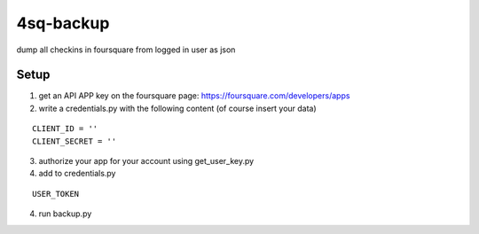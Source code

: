 ============
 4sq-backup
============

dump all checkins in foursquare from logged in user as json


Setup
=====

1) get an API APP key on the foursquare page: https://foursquare.com/developers/apps
2) write a credentials.py with the following content (of course insert your data)

::

  CLIENT_ID = ''
  CLIENT_SECRET = ''

3) authorize your app for your account using 
   get_user_key.py

4) add to credentials.py

::

  USER_TOKEN

4) run backup.py
